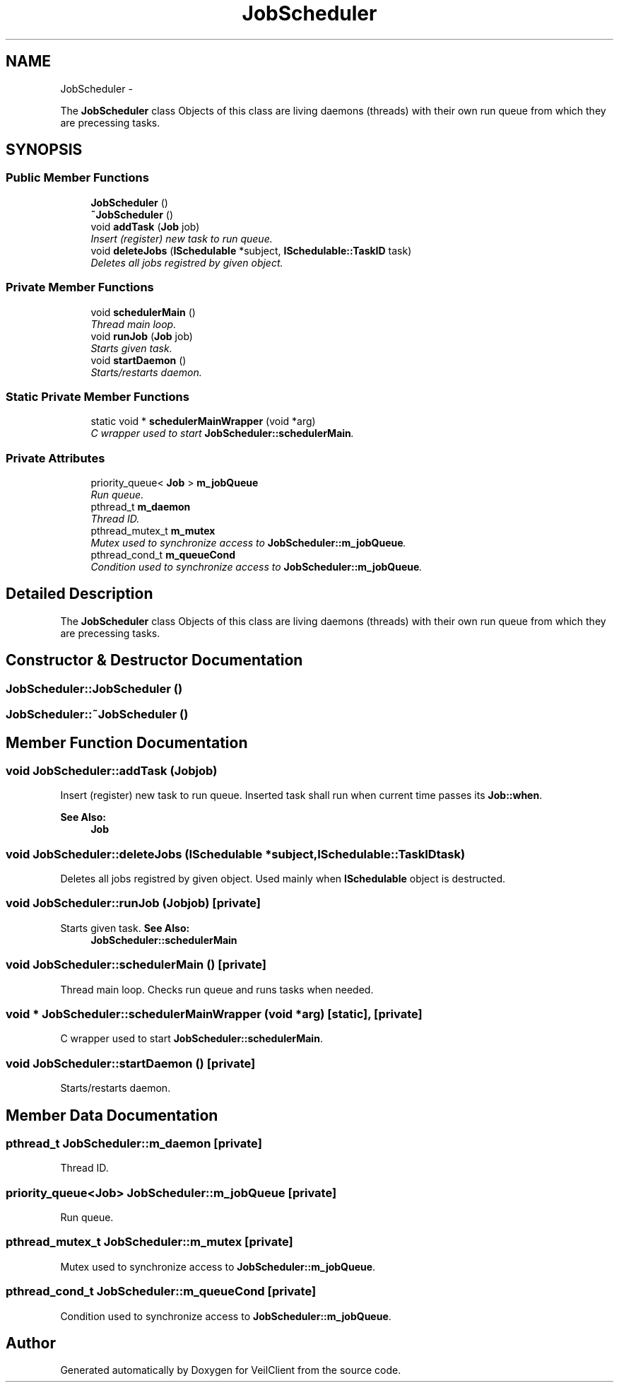 .TH "JobScheduler" 3 "Wed Jul 31 2013" "VeilClient" \" -*- nroff -*-
.ad l
.nh
.SH NAME
JobScheduler \- 
.PP
The \fBJobScheduler\fP class Objects of this class are living daemons (threads) with their own run queue from which they are precessing tasks\&.  

.SH SYNOPSIS
.br
.PP
.SS "Public Member Functions"

.in +1c
.ti -1c
.RI "\fBJobScheduler\fP ()"
.br
.ti -1c
.RI "\fB~JobScheduler\fP ()"
.br
.ti -1c
.RI "void \fBaddTask\fP (\fBJob\fP job)"
.br
.RI "\fIInsert (register) new task to run queue\&. \fP"
.ti -1c
.RI "void \fBdeleteJobs\fP (\fBISchedulable\fP *subject, \fBISchedulable::TaskID\fP task)"
.br
.RI "\fIDeletes all jobs registred by given object\&. \fP"
.in -1c
.SS "Private Member Functions"

.in +1c
.ti -1c
.RI "void \fBschedulerMain\fP ()"
.br
.RI "\fIThread main loop\&. \fP"
.ti -1c
.RI "void \fBrunJob\fP (\fBJob\fP job)"
.br
.RI "\fIStarts given task\&. \fP"
.ti -1c
.RI "void \fBstartDaemon\fP ()"
.br
.RI "\fIStarts/restarts daemon\&. \fP"
.in -1c
.SS "Static Private Member Functions"

.in +1c
.ti -1c
.RI "static void * \fBschedulerMainWrapper\fP (void *arg)"
.br
.RI "\fIC wrapper used to start \fBJobScheduler::schedulerMain\fP\&. \fP"
.in -1c
.SS "Private Attributes"

.in +1c
.ti -1c
.RI "priority_queue< \fBJob\fP > \fBm_jobQueue\fP"
.br
.RI "\fIRun queue\&. \fP"
.ti -1c
.RI "pthread_t \fBm_daemon\fP"
.br
.RI "\fIThread ID\&. \fP"
.ti -1c
.RI "pthread_mutex_t \fBm_mutex\fP"
.br
.RI "\fIMutex used to synchronize access to \fBJobScheduler::m_jobQueue\fP\&. \fP"
.ti -1c
.RI "pthread_cond_t \fBm_queueCond\fP"
.br
.RI "\fICondition used to synchronize access to \fBJobScheduler::m_jobQueue\fP\&. \fP"
.in -1c
.SH "Detailed Description"
.PP 
The \fBJobScheduler\fP class Objects of this class are living daemons (threads) with their own run queue from which they are precessing tasks\&. 
.SH "Constructor & Destructor Documentation"
.PP 
.SS "JobScheduler::JobScheduler ()"

.SS "JobScheduler::~JobScheduler ()"

.SH "Member Function Documentation"
.PP 
.SS "void JobScheduler::addTask (\fBJob\fPjob)"

.PP
Insert (register) new task to run queue\&. Inserted task shall run when current time passes its \fBJob::when\fP\&.
.PP
\fBSee Also:\fP
.RS 4
\fBJob\fP 
.RE
.PP

.SS "void JobScheduler::deleteJobs (\fBISchedulable\fP *subject, \fBISchedulable::TaskID\fPtask)"

.PP
Deletes all jobs registred by given object\&. Used mainly when \fBISchedulable\fP object is destructed\&. 
.SS "void JobScheduler::runJob (\fBJob\fPjob)\fC [private]\fP"

.PP
Starts given task\&. \fBSee Also:\fP
.RS 4
\fBJobScheduler::schedulerMain\fP 
.RE
.PP

.SS "void JobScheduler::schedulerMain ()\fC [private]\fP"

.PP
Thread main loop\&. Checks run queue and runs tasks when needed\&. 
.SS "void * JobScheduler::schedulerMainWrapper (void *arg)\fC [static]\fP, \fC [private]\fP"

.PP
C wrapper used to start \fBJobScheduler::schedulerMain\fP\&. 
.SS "void JobScheduler::startDaemon ()\fC [private]\fP"

.PP
Starts/restarts daemon\&. 
.SH "Member Data Documentation"
.PP 
.SS "pthread_t JobScheduler::m_daemon\fC [private]\fP"

.PP
Thread ID\&. 
.SS "priority_queue<\fBJob\fP> JobScheduler::m_jobQueue\fC [private]\fP"

.PP
Run queue\&. 
.SS "pthread_mutex_t JobScheduler::m_mutex\fC [private]\fP"

.PP
Mutex used to synchronize access to \fBJobScheduler::m_jobQueue\fP\&. 
.SS "pthread_cond_t JobScheduler::m_queueCond\fC [private]\fP"

.PP
Condition used to synchronize access to \fBJobScheduler::m_jobQueue\fP\&. 

.SH "Author"
.PP 
Generated automatically by Doxygen for VeilClient from the source code\&.
